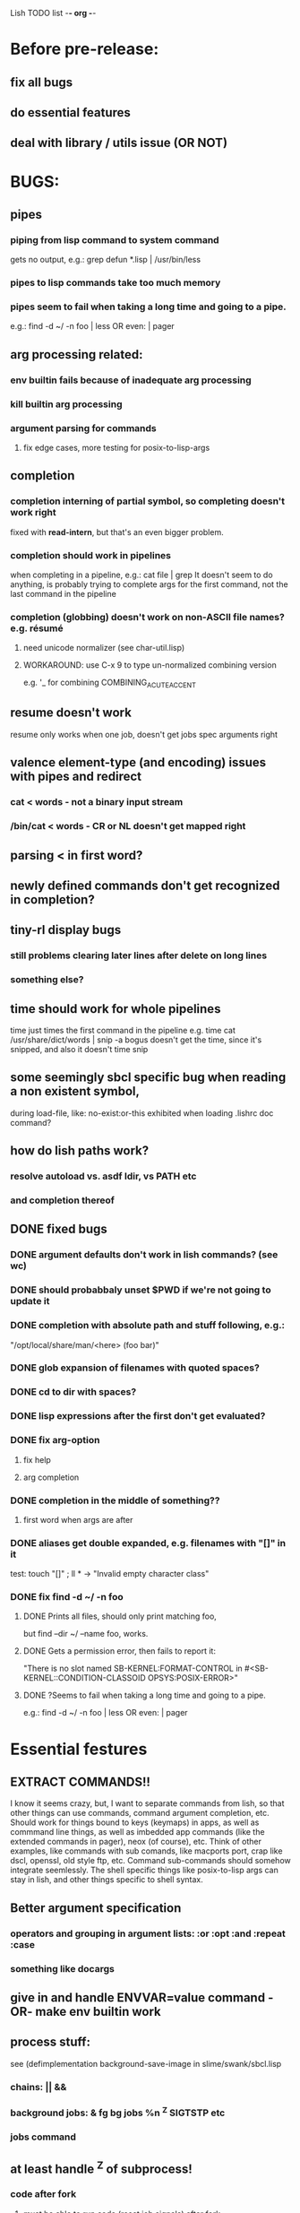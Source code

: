 Lish TODO list							    -*- org -*-

* Before pre-release:
** fix all bugs
** do essential features
** deal with library / utils issue (OR NOT)
* BUGS:
** pipes
*** piping from lisp command to system command
    gets no output, e.g.: grep defun *.lisp | /usr/bin/less
*** pipes to lisp commands take too much memory
*** pipes seem to fail when taking a long time and going to a pipe.
    e.g.: find -d ~/ -n foo | less  OR even: | pager
** arg processing related:
*** env builtin fails because of inadequate arg processing
*** kill builtin arg processing
*** argument parsing for commands
**** fix edge cases, more testing for posix-to-lisp-args
** completion
*** completion interning of partial symbol, so completing doesn't work right
    fixed with *read-intern*, but that's an even bigger problem.
*** completion should work in pipelines
   when completing in a pipeline, e.g.: cat file | grep 
   It doesn't seem to do anything, is probably trying to complete args
   for the first command, not the last command in the pipeline
*** completion (globbing) doesn't work on non-ASCII file names? e.g. résumé
**** need unicode normalizer (see char-util.lisp)
**** WORKAROUND: use C-x 9 to type un-normalized combining version
    e.g. '_ for combining COMBINING_ACUTE_ACCENT
** resume doesn't work
   resume only works when one job, doesn't get jobs spec arguments right
** valence element-type (and encoding) issues with pipes and redirect
*** cat < words - not a binary input stream
*** /bin/cat < words - CR or NL doesn't get mapped right
** parsing < in first word?
** newly defined commands don't get recognized in completion?
** tiny-rl display bugs
*** still problems clearing later lines after delete on long lines
*** something else?
** time should work for whole pipelines
   time just times the first command in the pipeline
   e.g. time cat /usr/share/dict/words | snip -a bogus
   doesn't get the time, since it's snipped, and also it doesn't time snip
** some seemingly sbcl specific bug when reading a non existent symbol,
   during load-file, like: no-exist:or-this
   exhibited when loading .lishrc doc command?
** how do lish paths work?
*** resolve autoload vs. asdf ldir, vs PATH etc
*** and completion thereof
** DONE fixed bugs
*** DONE argument defaults don't work in lish commands? (see wc)
*** DONE should probabbaly unset $PWD if we're not going to update it
*** DONE completion with absolute path and stuff following, e.g.:
    "/opt/local/share/man/<here> (foo bar)"
*** DONE glob expansion of filenames with quoted spaces?
*** DONE cd to dir with spaces?
*** DONE lisp expressions after the first don't get evaluated?
*** DONE fix arg-option
**** fix help
**** arg completion
*** DONE completion in the middle of something??
**** first word when args are after
*** DONE aliases get double expanded, e.g. filenames with "[]" in it
    test: touch "[]" ; ll * -> "Invalid empty character class"
*** DONE fix find -d ~/ -n foo
**** DONE Prints all files, should only print matching foo,
     but find --dir ~/ --name foo, works.
**** DONE Gets a permission error, then fails to report it:
     "There is no slot named SB-KERNEL:FORMAT-CONTROL in #<SB-KERNEL::CONDITION-CLASSOID OPSYS:POSIX-ERROR>"
**** DONE ?Seems to fail when taking a long time and going to a pipe.
     e.g.: find -d ~/ -n foo | less  OR even: | pager
* Essential festures
** EXTRACT COMMANDS!!
   I know it seems crazy, but, I want to separate commands from lish,
   so that other things can use commands, command argument completion,
   etc. Should work for things bound to keys (keymaps) in apps, as well
   as commmand line things, as well as imbedded app commands (like the
   extended commands in pager), neox (of course), etc.
   Think of other examples, like commands with sub comands, like macports
   port, crap like dscl, openssl, old style ftp, etc.
   Command sub-commands should somehow integrate seemlessly.
   The shell specific things like posix-to-lisp args can stay in lish,
   and other things specific to shell syntax.
** Better argument specification
*** operators and grouping in argument lists: :or :opt :and :repeat :case
*** something like docargs
** give in and handle ENVVAR=value command -OR- make env builtin work
** process stuff:
   see (defimplementation background-save-image in slime/swank/sbcl.lisp
*** chains: || &&
*** background jobs: & fg bg jobs %n ^Z SIGTSTP etc
*** jobs command
** at least handle ^Z of subprocess!
*** code after fork
**** must be able to run code (reset job signals) after fork
**** -OR-
**** make a spawn/fork/pipe in C which handles job signals
*** make a small test to see which implementations support code after fork
** test portability
*** windows native
*** implementations
**** ccl
**** abcl
**** clisp
**** cmu
**** lispworks
*** linux
*** cygwin
*** BSD
* Important features
** add argument specs for external programs
*** defexternal?
*** scrape --help output or man pages?
** objects (return values) as pipeline data
   see doing
** figure out a syntax for multiple commands on a line (like posix ;)
*** patially done with: ^^ && ||
** process substitution <(foo) >(foo)
** add more features to globbing (all the ignored arguments of glob)
*** brace expansion: {foo,bar}
*** recursive globbing: **
    but please let's not do too much crazy globbing, like zsh
    let's just make find-file good with symbolic query syntax
** add shell errors and restarts
*** appropriate errors should be continuable, restartable
*** all errors should be with shell-error or something
** multiple line command lines, e.g. lines with newlines in them,
   unfinished exprs, etc
   mostly in rl
   rl enter command shouldn't exit
* Non-essential features
** port to windows
** syntax colorization
** suggestions from history?
** be able to call lish functions from not in the shell, ! etc
** shell specific key actions, e.g.
*** M-. cycle through pasting the last word of previous commands
*** M-o expand shell line (like bash)
** smarter completion, specifically:
*** completion should use proper completion for command line argument types
    need to implement posix arg list to shell arg list parsing
    posix-to-shell-args
*** just basically do the ‘right thing’ in any circumstance!!!
    completion should know what you can type in any circumstance and
    provide help.
*** other completion types
**** #\character_name completion
*** try git completion for example (compare to zsh)
*** consider whole path expansion, eg.: /u/l/b -> /usr/local/bin
**** also /u/s/b -> /usr/sX/b  (cursor is placed at X)
** prettier completion
*** cycle through options by repeating tab
*** colorized: filenames, etc
** completion of remote filenames? ssh scp sftp etc?
*** bash or zsh
**** greps 'Host' from ~/.ssh/config
**** greps /etc/ssh/ssh_config ??
**** greps ~/.ssh/known_hosts (but it's hashed on ubuntu)
*** sshfs
*** cl-fuse
*** cl-fuse-meta-fs
*** fuse http://fuse.sourceforge.net/ [[http://fuse.sourceforge.net/helloworld.html][helloworld.c]]
** more built-in commands (bash-like):
*** "command" command?
*** finish bind
*** ulimit
*** umask
*** wait
* DONE completed features
** DONE argument name can be either string or symbol
** DONE replace under the prompt style, instead of scrolling style
** DONE redirections: < > <<
* COMMENT org
#+SEQ_TODO: TODO DONE
#+SEQ_TODO: LATER NO
* COMMENT MeTaDaTa
creation date: [2014-12-01 Mon 00:20:33]
creator: "Nibby Nebbulous" <nibbula@gmail.com>
tags: lish lisp shell todo bugs

